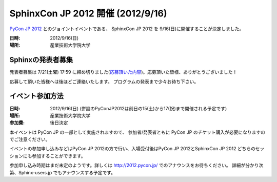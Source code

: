 SphinxCon JP 2012 開催 (2012/9/16)
=====================================

`PyCon JP 2012 <http://2012.pycon.jp/>`_ とのジョイントイベントである、
SphinxCon JP 2012 を 9/16(日)に開催することが決定しました。

.. image:: SphinxConJP2012-logo.png
   :align: center
   :width: 580
   :height: 93
   :alt: SphinxCon 2012 logo

:日時: 2012/9/16(日)
:場所: 産業技術大学院大学


Sphinxの発表者募集
--------------------

発表者募集は 7/21(土曜) 17:59 に締め切りました(`応募頂いた内容 <https://docs.google.com/spreadsheet/ccc?key=0AmBOkRE1AxPHdGxjVjV1eTRVVkEtNFJ5Z1d5OGZwMUE&pli=1#gid=0>`_)。応募頂いた皆様、ありがとうございました！

応募して頂いた皆様へは後ほどご連絡いたします。
プログラムの発表まで少々お待ち下さい。


イベント参加方法
--------------------

:日時: 2012/9/16(日) (併設のPyConJP2012は前日の15(土)から17(祝)まで開催される予定です)
:場所: 産業技術大学院大学
:参加費: 後日決定

本イベントは PyCon JP の一部として実施されますので、
参加者/発表者ともに PyCon JP のチケット購入が必要になりますのでご注意ください。

イベントの参加申し込みなどはPyCon JP 2012の方で行い、入場受付後はPyCon JP 2012とSphinxCon JP 2012
どちらのセッションにも参加することができます。

参加申し込み時期はまだ未定のようです。詳しくは http://2012.pycon.jp/ でのアナウンスをお待ちください。
詳細が分かり次第、Sphinx-users.jp でもアナウンスする予定です。

